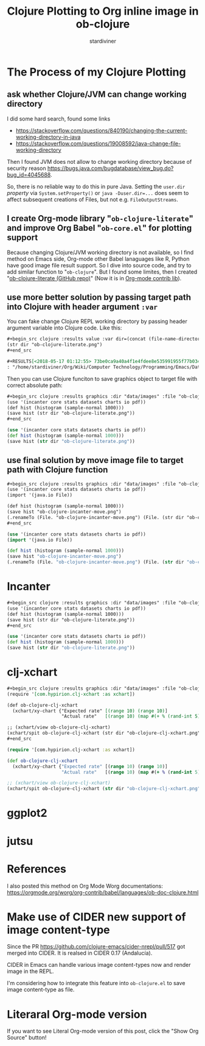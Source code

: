 # Created 2018-05-31 Thu 08:48
#+TITLE: Clojure Plotting to Org inline image in ob-clojure
#+AUTHOR: stardiviner

* The Process of my Clojure Plotting

** ask whether Clojure/JVM can change working directory

I did some hard search, found some links

- https://stackoverflow.com/questions/840190/changing-the-current-working-directory-in-java
- https://stackoverflow.com/questions/19008592/java-change-file-working-directory

Then I found JVM does not allow to change working directory because of security reason
https://bugs.java.com/bugdatabase/view_bug.do?bug_id=4045688.

So, there is no reliable way to do this in pure Java. Setting the ~user.dir~ /property/ via
~System.setProperty()~ or ~java -Duser.dir=...~ does seem to affect subsequent creations of
Files, but not e.g. ~FileOutputStreams~.

** I create Org-mode library "=ob-clojure-literate=" and improve Org Babel "=ob-core.el=" for plotting support

Because changing Clojure/JVM working directory is not available, so I find method on Emacs
side, Org-mode other Babel lanaguages like R, Python have good image file result support.
So I dive into source code, and try to add similar function to "=ob-clojure=". But I found
some limites, then I created "[[https://github.com/stardiviner/ob-clojure-literate][ob-clojure-literate (GitHub repo)]]" (Now it is in [[https://code.orgmode.org/bzg/org-mode/src/master/contrib/lisp/ob-clojure-literate.el][Org-mode
contrib lib]]).

** use more better solution by passing target path into Clojure with header argument ~:var~

You can fake change Clojure REPL working directory by passing header argument variable
into Clojure code. Like this:

#+begin_src org
,#+begin_src clojure :results value :var dir=(concat (file-name-directory (buffer-file-name)) "data/images/")
(str dir "ob-clojure-literate.png")
,#+end_src

,#+RESULTS[<2018-05-17 01:12:55> 73be0ca9a40a4f1e4fdee8e535991955f77b034a]:
: "/home/stardiviner/Org/Wiki/Computer Technology/Programming/Emacs/Data/Emacs Packages/Org mode/data/images/ob-clojure-literate.png"
#+end_src

Then you can use Clojure funciton to save graphics object to target file with correct
absolute path:

#+begin_src org
,#+begin_src clojure :results graphics :dir "data/images" :file "ob-clojure-literate.png" :var dir=(concat (file-name-directory (buffer-file-name)) "data/images/")
(use '(incanter core stats datasets charts io pdf))
(def hist (histogram (sample-normal 1000)))
(save hist (str dir "ob-clojure-literate.png"))
,#+end_src
#+end_src

#+begin_src clojure
(use '(incanter core stats datasets charts io pdf))
(def hist (histogram (sample-normal 1000)))
(save hist (str dir "ob-clojure-literate.png"))
#+end_src

#+results[<2018-05-17 10:40:29> bbff27177a545feba5ed98a467689eb91ce7e501]: 
[[file:data/images/ob-clojure-literate.png]]

** use final solution by move image file to target path with Clojure function

#+begin_src org
,#+begin_src clojure :results graphics :dir "data/images" :file "ob-clojure-incanter-move.png" :var dir=(concat (file-name-directory (buffer-file-name)) "data/images/")
(use '(incanter core stats datasets charts io pdf))
(import '(java.io File))

(def hist (histogram (sample-normal 1000)))
(save hist "ob-clojure-incanter-move.png")
(.renameTo (File. "ob-clojure-incanter-move.png") (File. (str dir "ob-clojure-incanter-move.png")))
,#+end_src
#+end_src

#+begin_src clojure
(use '(incanter core stats datasets charts io pdf))
(import '(java.io File))

(def hist (histogram (sample-normal 1000)))
(save hist "ob-clojure-incanter-move.png")
(.renameTo (File. "ob-clojure-incanter-move.png") (File. (str dir "ob-clojure-incanter-move.png")))
#+end_src

#+results[<2018-05-17 11:46:15> ff75cfacbf1e10441f0349531db625b77acc7368]: 
[[file:data/images/ob-clojure-incanter-move.png]]


* Incanter

#+begin_src org
,#+begin_src clojure :results graphics :dir "data/images" :file "ob-clojure-literate.png" :var dir=(concat (file-name-directory (buffer-file-name)) "data/images/")
(use '(incanter core stats datasets charts io pdf))
(def hist (histogram (sample-normal 1000)))
(save hist (str dir "ob-clojure-literate.png"))
,#+end_src
#+end_src

#+begin_src clojure
(use '(incanter core stats datasets charts io pdf))
(def hist (histogram (sample-normal 1000)))
(save hist (str dir "ob-clojure-literate.png"))
#+end_src

#+results[<2018-05-17 10:40:29> bbff27177a545feba5ed98a467689eb91ce7e501]: 
[[file:data/images/ob-clojure-literate.png]]


* clj-xchart

#+begin_src org
,#+begin_src clojure :results graphics :dir "data/images" :file "ob-clojure-clj-xchart.png" :var dir=(concat (file-name-directory (buffer-file-name)) "data/images/")
(require '[com.hypirion.clj-xchart :as xchart])

(def ob-clojure-clj-xchart
  (xchart/xy-chart {"Expected rate" [(range 10) (range 10)]
                    "Actual rate"   [(range 10) (map #(+ % (rand-int 5) -2) (range 10))]}))

;; (xchart/view ob-clojure-clj-xchart)
(xchart/spit ob-clojure-clj-xchart (str dir "ob-clojure-clj-xchart.png"))
,#+end_src
#+end_src

#+begin_src clojure
(require '[com.hypirion.clj-xchart :as xchart])

(def ob-clojure-clj-xchart
  (xchart/xy-chart {"Expected rate" [(range 10) (range 10)]
                    "Actual rate"   [(range 10) (map #(+ % (rand-int 5) -2) (range 10))]}))

;; (xchart/view ob-clojure-clj-xchart)
(xchart/spit ob-clojure-clj-xchart (str dir "ob-clojure-clj-xchart.png"))
#+end_src

#+results[<2018-05-17 10:52:37> 0ada10eaeabcc1c8431c9805a3bc03c9c388fbd9]: 
[[file:data/images/ob-clojure-clj-xchart.png]]


* ggplot2




* jutsu



* References

I also posted this method on Org Mode Worg documentations:
https://orgmode.org/worg/org-contrib/babel/languages/ob-doc-clojure.html


* Make use of CIDER new support of image content-type

Since the PR https://github.com/clojure-emacs/cider-nrepl/pull/517 got merged into CIDER.
It is realsed in CIDER 0.17 (Andalucía).

CIDER in Emacs can handle various image content-types now and render image in the REPL.

I'm considering how to integrate this feature into =ob-clojure.el= to save image content-type as file.


* Literaral Org-mode version

If you want to see Literal Org-mode version of this post, click the "Show Org Source" button!
